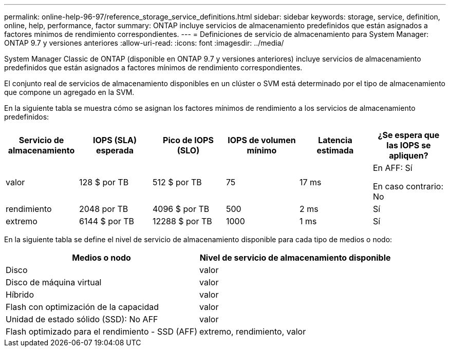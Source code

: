 ---
permalink: online-help-96-97/reference_storage_service_definitions.html 
sidebar: sidebar 
keywords: storage, service, definition, online, help, performance, factor 
summary: ONTAP incluye servicios de almacenamiento predefinidos que están asignados a factores mínimos de rendimiento correspondientes. 
---
= Definiciones de servicio de almacenamiento para System Manager: ONTAP 9.7 y versiones anteriores
:allow-uri-read: 
:icons: font
:imagesdir: ../media/


[role="lead"]
System Manager Classic de ONTAP (disponible en ONTAP 9.7 y versiones anteriores) incluye servicios de almacenamiento predefinidos que están asignados a factores mínimos de rendimiento correspondientes.

El conjunto real de servicios de almacenamiento disponibles en un clúster o SVM está determinado por el tipo de almacenamiento que compone un agregado en la SVM.

En la siguiente tabla se muestra cómo se asignan los factores mínimos de rendimiento a los servicios de almacenamiento predefinidos:

|===
| Servicio de almacenamiento | IOPS (SLA) esperada | Pico de IOPS (SLO) | IOPS de volumen mínimo | Latencia estimada | ¿Se espera que las IOPS se apliquen? 


 a| 
valor
 a| 
128 $ por TB
 a| 
512 $ por TB
 a| 
75
 a| 
17 ms
 a| 
En AFF: Sí

En caso contrario: No



 a| 
rendimiento
 a| 
2048 por TB
 a| 
4096 $ por TB
 a| 
500
 a| 
2 ms
 a| 
Sí



 a| 
extremo
 a| 
6144 $ por TB
 a| 
12288 $ por TB
 a| 
1000
 a| 
1 ms
 a| 
Sí

|===
En la siguiente tabla se define el nivel de servicio de almacenamiento disponible para cada tipo de medios o nodo:

|===
| Medios o nodo | Nivel de servicio de almacenamiento disponible 


 a| 
Disco
 a| 
valor



 a| 
Disco de máquina virtual
 a| 
valor



 a| 
Híbrido
 a| 
valor



 a| 
Flash con optimización de la capacidad
 a| 
valor



 a| 
Unidad de estado sólido (SSD): No AFF
 a| 
valor



 a| 
Flash optimizado para el rendimiento - SSD (AFF)
 a| 
extremo, rendimiento, valor

|===